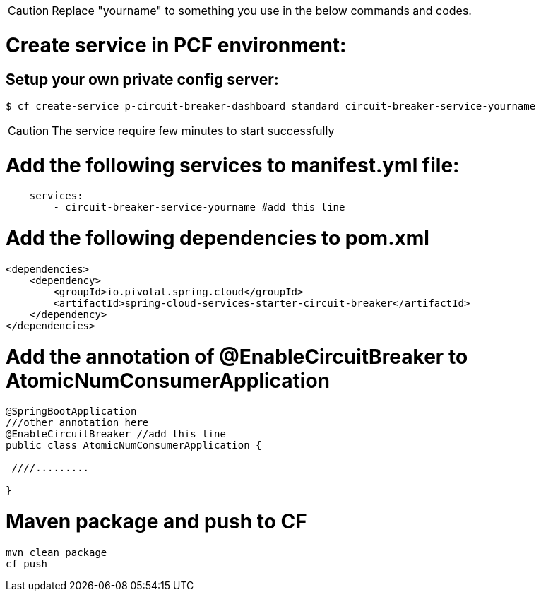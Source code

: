 CAUTION: Replace "yourname" to something you use in the below commands and codes.


= Create service in PCF environment:

== Setup your own private config server:
[source,bash]
----
$ cf create-service p-circuit-breaker-dashboard standard circuit-breaker-service-yourname
----

CAUTION: The service require few minutes to start successfully


= Add the following services to manifest.yml file:
[source,yml]
----
    services:
        - circuit-breaker-service-yourname #add this line

----

= Add the following dependencies to pom.xml
[source,xml]
----
<dependencies>
    <dependency>
        <groupId>io.pivotal.spring.cloud</groupId>
        <artifactId>spring-cloud-services-starter-circuit-breaker</artifactId>
    </dependency>
</dependencies>
----

= Add the annotation of @EnableCircuitBreaker to AtomicNumConsumerApplication

[source,java]
----
@SpringBootApplication
///other annotation here
@EnableCircuitBreaker //add this line
public class AtomicNumConsumerApplication {

 ////.........

}

----

= Maven package and push to CF
----
mvn clean package
cf push
----
